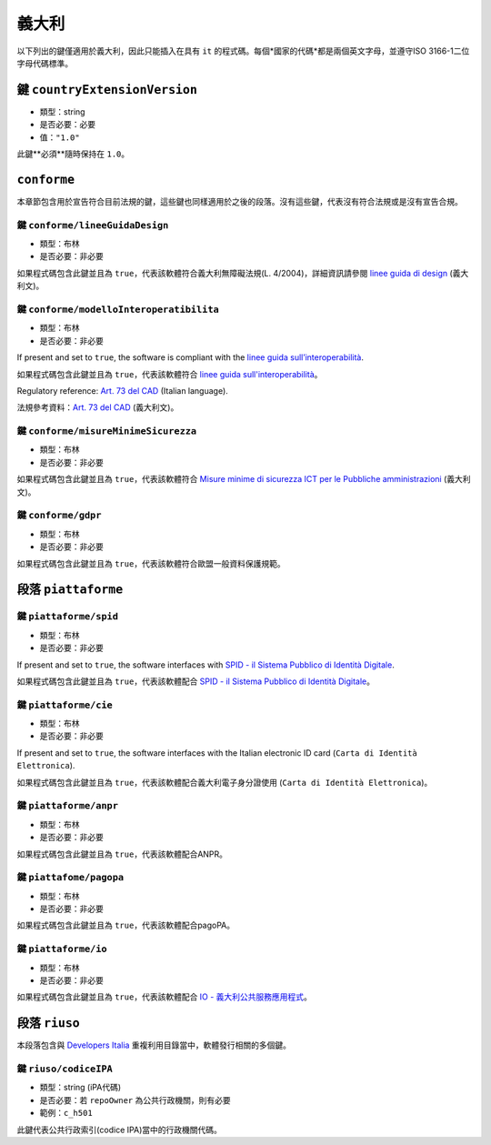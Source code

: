 .. _italian-sections:

義大利
-------

以下列出的鍵僅適用於義大利，因此只能插入在具有 ``it`` 的程式碼。每個*國家的代碼*都是兩個英文字母，並遵守ISO 3166-1二位字母代碼標準。


鍵 ``countryExtensionVersion``
~~~~~~~~~~~~~~~~~~~~~~~~~~~~~~~

- 類型：string
- 是否必要：必要
- 值：``"1.0"``

此鍵**必須**隨時保持在 ``1.0``。

``conforme``
~~~~~~~~~~~~~~~~

本章節包含用於宣告符合目前法規的鍵，這些鍵也同樣適用於之後的段落。沒有這些鍵，代表沒有符合法規或是沒有宣告合規。

鍵 ``conforme/lineeGuidaDesign``
'''''''''''''''''''''''''''''''''

- 類型：布林
- 是否必要：非必要

如果程式碼包含此鍵並且為 ``true``，代表該軟體符合義大利無障礙法規(L. 4/2004)，詳細資訊請參閱 `linee guida di design <https://docs.italia.it/italia/designers-italia/design-linee-guida-docs>`_ (義大利文)。

鍵 ``conforme/modelloInteroperatibilita``
''''''''''''''''''''''''''''''''''''''''''

- 類型：布林
- 是否必要：非必要

If present and set to ``true``, the software is compliant with the `linee
guida
sull’interoperabilità <https://docs.italia.it/italia/piano-triennale-ict/lg-modellointeroperabilita-docs>`_.

如果程式碼包含此鍵並且為 ``true``，代表該軟體符合 `linee guida sull'interoperabilità <https://docs.italia.it/italia/piano-triennale-ict/lg-modellointeroperabilita-docs>`_。

Regulatory reference: `Art. 73 del
CAD <https://docs.italia.it/italia/piano-triennale-ict/codice-amministrazione-digitale-docs/it/v2017-12-13/_rst/capo8_art73.html>`_ (Italian language).

法規參考資料：`Art. 73 del CAD <https://docs.italia.it/italia/piano-triennale-ict/codice-amministrazione-digitale-docs/it/v2017-12-13/_rst/capo8_art73.html>`_ (義大利文)。


鍵 ``conforme/misureMinimeSicurezza``
''''''''''''''''''''''''''''''''''''''

- 類型：布林
- 是否必要：非必要

如果程式碼包含此鍵並且為 ``true``，代表該軟體符合 `Misure minime di sicurezza ICT per le Pubbliche amministrazioni <https://www.agid.gov.it/it/sicurezza/misure-minime-sicurezza-ict>`_ (義大利文)。


鍵 ``conforme/gdpr``
'''''''''''''''''''''

- 類型：布林
- 是否必要：非必要

如果程式碼包含此鍵並且為 ``true``，代表該軟體符合歐盟一般資料保護規範。


段落 ``piattaforme``
~~~~~~~~~~~~~~~~~~~~~~~

鍵 ``piattaforme/spid``
''''''''''''''''''''''''

- 類型：布林
- 是否必要：非必要


If present and set to ``true``, the software interfaces with `SPID
- il Sistema Pubblico di Identità
Digitale <https://developers.italia.it/it/spid>`_.

如果程式碼包含此鍵並且為 ``true``，代表該軟體配合 `SPID - il Sistema Pubblico di Identità Digitale <https://developers.italia.it/it/spid>`_。

鍵 ``piattaforme/cie``
'''''''''''''''''''''''

- 類型：布林
- 是否必要：非必要

If present and set to ``true``, the software interfaces with the Italian
electronic ID card (``Carta di Identità Elettronica``).

如果程式碼包含此鍵並且為 ``true``，代表該軟體配合義大利電子身分證使用 (``Carta di Identità Elettronica``)。

鍵 ``piattaforme/anpr``
''''''''''''''''''''''''

- 類型：布林
- 是否必要：非必要

如果程式碼包含此鍵並且為 ``true``，代表該軟體配合ANPR。

鍵 ``piattafome/pagopa``
'''''''''''''''''''''''''

- 類型：布林
- 是否必要：非必要

如果程式碼包含此鍵並且為 ``true``，代表該軟體配合pagoPA。

鍵 ``piattaforme/io``
'''''''''''''''''''''''''

- 類型：布林
- 是否必要：非必要

如果程式碼包含此鍵並且為 ``true``，代表該軟體配合 `IO - 義大利公共服務應用程式 <https://io.italia.it/>`_。


段落 ``riuso``
~~~~~~~~~~~~~~~~~

本段落包含與 `Developers Italia <https://developers.italia.it>`_ 重複利用目錄當中，軟體發行相關的多個鍵。

鍵 ``riuso/codiceIPA``
''''''''''''''''''''''''''

-  類型：string (iPA代碼)
-  是否必要：若 ``repoOwner`` 為公共行政機關，則有必要
-  範例：``c_h501``

此鍵代表公共行政索引(codice IPA)當中的行政機關代碼。
